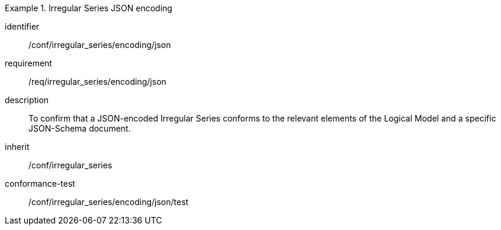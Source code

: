 
[conformance_class]
.Irregular Series JSON encoding
====
[%metadata]
identifier:: /conf/irregular_series/encoding/json
requirement:: /req/irregular_series/encoding/json
description:: To confirm that a JSON-encoded Irregular Series conforms to the relevant elements of the Logical Model and a specific JSON-Schema document.
inherit:: /conf/irregular_series

conformance-test:: /conf/irregular_series/encoding/json/test
====
